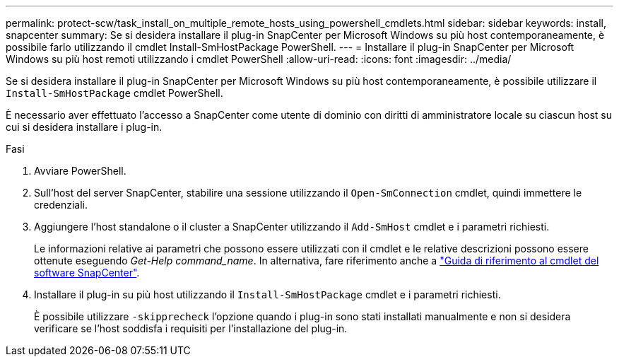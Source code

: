 ---
permalink: protect-scw/task_install_on_multiple_remote_hosts_using_powershell_cmdlets.html 
sidebar: sidebar 
keywords: install, snapcenter 
summary: Se si desidera installare il plug-in SnapCenter per Microsoft Windows su più host contemporaneamente, è possibile farlo utilizzando il cmdlet Install-SmHostPackage PowerShell. 
---
= Installare il plug-in SnapCenter per Microsoft Windows su più host remoti utilizzando i cmdlet PowerShell
:allow-uri-read: 
:icons: font
:imagesdir: ../media/


[role="lead"]
Se si desidera installare il plug-in SnapCenter per Microsoft Windows su più host contemporaneamente, è possibile utilizzare il `Install-SmHostPackage` cmdlet PowerShell.

È necessario aver effettuato l'accesso a SnapCenter come utente di dominio con diritti di amministratore locale su ciascun host su cui si desidera installare i plug-in.

.Fasi
. Avviare PowerShell.
. Sull'host del server SnapCenter, stabilire una sessione utilizzando il `Open-SmConnection` cmdlet, quindi immettere le credenziali.
. Aggiungere l'host standalone o il cluster a SnapCenter utilizzando il `Add-SmHost` cmdlet e i parametri richiesti.
+
Le informazioni relative ai parametri che possono essere utilizzati con il cmdlet e le relative descrizioni possono essere ottenute eseguendo _Get-Help command_name_. In alternativa, fare riferimento anche a https://library.netapp.com/ecm/ecm_download_file/ECMLP2886895["Guida di riferimento al cmdlet del software SnapCenter"^].

. Installare il plug-in su più host utilizzando il `Install-SmHostPackage` cmdlet e i parametri richiesti.
+
È possibile utilizzare `-skipprecheck` l'opzione quando i plug-in sono stati installati manualmente e non si desidera verificare se l'host soddisfa i requisiti per l'installazione del plug-in.


